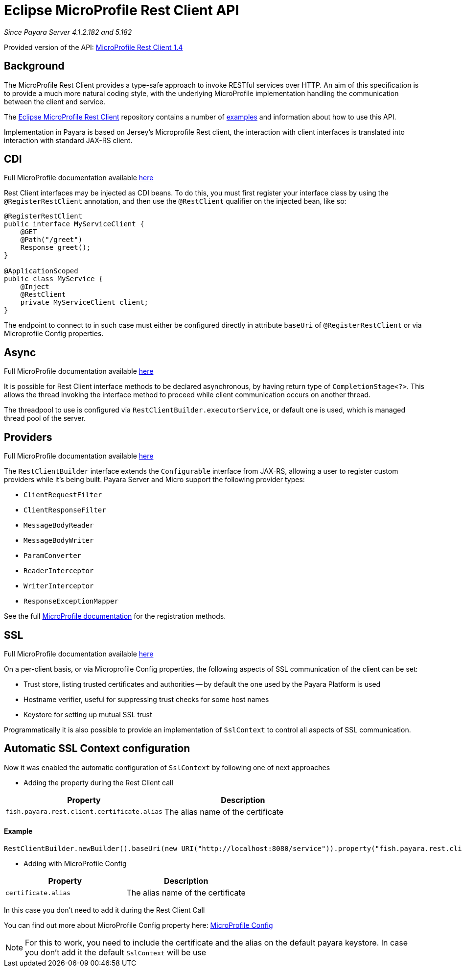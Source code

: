 [[rest-client-api]]
= Eclipse MicroProfile Rest Client API

:repo: https://github.com/eclipse/microprofile-rest-client/tree/1.4.0

_Since Payara Server 4.1.2.182 and 5.182_

Provided version of the API: {repo}[MicroProfile Rest Client 1.4]

[[background]]
== Background

The MicroProfile Rest Client provides a type-safe approach to invoke RESTful services over HTTP.
An aim of this specification is to provide a much more natural coding style, with the underlying MicroProfile implementation handling the communication between the client and service.

The {repo}[Eclipse MicroProfile Rest Client] repository contains a number of {repo}/spec/src/main/asciidoc/clientexamples.asciidoc[examples] and information about how to use this API.

Implementation in Payara is based on Jersey's Microprofile Rest client, the interaction with client interfaces is translated into interaction with standard JAX-RS client.

[[cdi]]
== CDI
Full MicroProfile documentation available {repo}/spec/src/main/asciidoc/cdi.asciidoc[here]

Rest Client interfaces may be injected as CDI beans.
To do this, you must first register your interface class by using the `@RegisterRestClient` annotation, and then use the `@RestClient` qualifier on the injected bean, like so:

[source, java]
----
@RegisterRestClient
public interface MyServiceClient {
    @GET
    @Path("/greet")
    Response greet();
}

@ApplicationScoped
public class MyService {
    @Inject
    @RestClient
    private MyServiceClient client;
}
----

The endpoint to connect to in such case must either be configured directly in attribute `baseUri` of `@RegisterRestClient` or via Microprofile Config properties.

[[async]]
== Async

Full MicroProfile documentation available {repo}/spec/src/main/asciidoc/async.asciidoc[here]

It is possible for Rest Client interface methods to be declared asynchronous, by having return type of `CompletionStage<?>`.
This allows the thread invoking the interface method to proceed while client communication occurs on another thread.

The threadpool to use is configured via `RestClientBuilder.executorService`, or default one is used, which is managed thread pool of the server.

[[providers]]
== Providers

Full MicroProfile documentation available {repo}/spec/src/main/asciidoc/providers.asciidoc[here]

The `RestClientBuilder` interface extends the `Configurable` interface from JAX-RS, allowing a user to register custom providers while it's being built.
Payara Server and Micro support the following provider types:

* `ClientRequestFilter`
* `ClientResponseFilter`
* `MessageBodyReader`
* `MessageBodyWriter`
* `ParamConverter`
* `ReaderInterceptor`
* `WriterInterceptor`
* `ResponseExceptionMapper`

See the full {repo}/spec/src/main/asciidoc/providers.asciidoc[MicroProfile documentation] for the registration methods.

[[ssl]]
== SSL
Full MicroProfile documentation available {repo}/spec/src/main/asciidoc/ssl.asciidoc[here]

On a per-client basis, or via Microprofile Config properties, the following aspects of SSL communication of the client can be set:

* Trust store, listing trusted certificates and authorities -- by default the one used by the Payara Platform is used
* Hostname verifier, useful for suppressing trust checks for some host names
* Keystore for setting up mutual SSL trust

Programmatically it is also possible to provide an implementation of `SslContext` to control all aspects of SSL communication.

[[Automatic-SSL-Context-configuration]]
== Automatic SSL Context configuration

Now it was enabled the automatic configuration of `SslContext` by following one of next approaches

* Adding the property during the Rest Client call

[cols="1,1", options="header"]
|===
|Property
|Description

|`fish.payara.rest.client.certificate.alias`
| The alias name of the certificate

|===

==== Example

[source, java]
----
RestClientBuilder.newBuilder().baseUri(new URI("http://localhost:8080/service")).property("fish.payara.rest.client.certificate.alias", "someAliasName").build(Service.class);
----

* Adding with MicroProfile Config

[cols="1,1", options="header"]
|===
|Property
|Description

|`certificate.alias`
| The alias name of the certificate

|===

In this case you don't need to add it during the Rest Client Call

You can find out more about MicroProfile Config property here: xref:documentation/microprofile/config/README.adoc[MicroProfile Config]

NOTE: For this to work, you need to include the certificate and the alias on the default payara keystore. In case you don't add it the default `SslContext` will be use